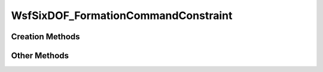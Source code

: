 .. ****************************************************************************
.. CUI
..
.. The Advanced Framework for Simulation, Integration, and Modeling (AFSIM)
..
.. The use, dissemination or disclosure of data in this file is subject to
.. limitation or restriction. See accompanying README and LICENSE for details.
.. ****************************************************************************

WsfSixDOF_FormationCommandConstraint
------------------------------------

.. class:: WsfSixDOF_FormationCommandConstraint

Creation Methods
================

.. method:: WsfSixDOF_FormationCommandConstraint AT_TIME(double aSimTime)

   Create an absolute time command constraint. A :class:`WsfSixDOF_FormationCommand`
   given the constraint that results from this method will begin executing at 
   the given simulation time.

.. method:: WsfSixDOF_FormationCommandConstraint AT_RELATIVE_TIME(double aTimeToStart)

   Create a relative time command constraint. A :class:`WsfSixDOF_FormationCommand`
   given the constraint that results from this method will begin executing
   after the given number of seconds past the time at which the command is 
   assigned to a formation.

Other Methods
==============

.. method:: double GetConstraintTime()

   Return the time at which the constraint will be satisfied. If this constraint
   was created with AT_TIME(), this will be the absolute time. If this
   constraint was created with AT_RELATIVE_TIME(), this will return the 
   relative time if the command has not been assigned, and the absolute time
   if the command has been assigned.

.. method:: double SetConstraintTime()

   Set the absolute time for the constraint. If this constraint was created
   with AT_RELATIVE_TIME(), after calling this method, it will be as if it
   had been created with AT_TIME().
